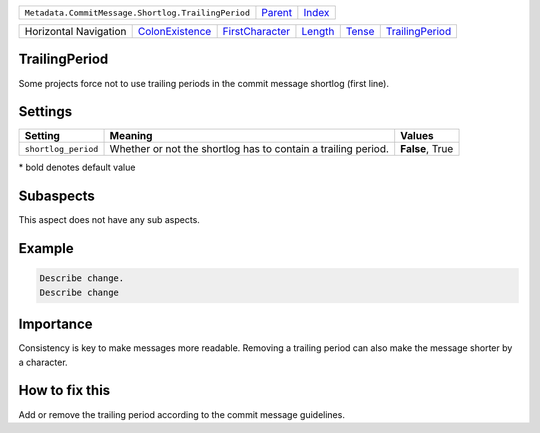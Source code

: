 +----------------------------------------------------+----------------------------+------------------------------------------------------------------+
| ``Metadata.CommitMessage.Shortlog.TrailingPeriod`` | `Parent <../README.rst>`_  | `Index <//github.com/coala/aspect-docs/blob/master/README.rst>`_ |
+----------------------------------------------------+----------------------------+------------------------------------------------------------------+

+-----------------------+--------------------------------------------------+--------------------------------------------------+----------------------------------+--------------------------------+--------------------------------------------------+
| Horizontal Navigation | `ColonExistence <../ColonExistence/README.rst>`_ | `FirstCharacter <../FirstCharacter/README.rst>`_ | `Length <../Length/README.rst>`_ | `Tense <../Tense/README.rst>`_ | `TrailingPeriod <../TrailingPeriod/README.rst>`_ |
+-----------------------+--------------------------------------------------+--------------------------------------------------+----------------------------------+--------------------------------+--------------------------------------------------+

TrailingPeriod
==============
Some projects force not to use trailing periods in the commit
message shortlog (first line).

Settings
========

+--------------------+-------------------------------------------------------+-------------------------------------------------------+
| Setting            |  Meaning                                              |  Values                                               |
+====================+=======================================================+=======================================================+
|                    |                                                       |                                                       |
|``shortlog_period`` | Whether or not the shortlog has to contain a trailing | **False**, True                                       |
|                    | period.                                               |                                                       |
|                    |                                                       |                                                       |
+--------------------+-------------------------------------------------------+-------------------------------------------------------+


\* bold denotes default value

Subaspects
==========

This aspect does not have any sub aspects.

Example
=======

.. code-block:: English

    Describe change.
    Describe change


Importance
==========

Consistency is key to make messages more readable. Removing a trailing
period can also make the message shorter by a character.

How to fix this
==========

Add or remove the trailing period according to the commit message
guidelines.

